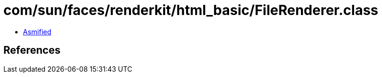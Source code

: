 = com/sun/faces/renderkit/html_basic/FileRenderer.class

 - link:FileRenderer-asmified.java[Asmified]

== References

